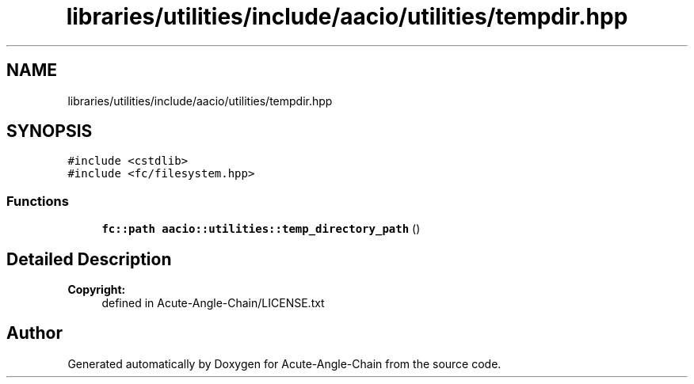 .TH "libraries/utilities/include/aacio/utilities/tempdir.hpp" 3 "Sun Jun 3 2018" "Acute-Angle-Chain" \" -*- nroff -*-
.ad l
.nh
.SH NAME
libraries/utilities/include/aacio/utilities/tempdir.hpp
.SH SYNOPSIS
.br
.PP
\fC#include <cstdlib>\fP
.br
\fC#include <fc/filesystem\&.hpp>\fP
.br

.SS "Functions"

.in +1c
.ti -1c
.RI "\fBfc::path\fP \fBaacio::utilities::temp_directory_path\fP ()"
.br
.in -1c
.SH "Detailed Description"
.PP 

.PP
\fBCopyright:\fP
.RS 4
defined in Acute-Angle-Chain/LICENSE\&.txt 
.RE
.PP

.SH "Author"
.PP 
Generated automatically by Doxygen for Acute-Angle-Chain from the source code\&.
